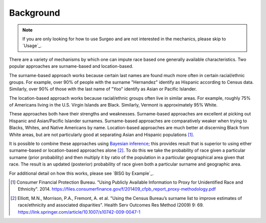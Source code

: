 Background
==========

.. note::

    If you are only looking for how to use Surgeo and are not interested in
    the mechanics, please skip to `Usage`_.

There are a variety of mechanisms by which one can impute race based one
generally available characteristics. Two popular approaches are
surname-based and location-based.

The surname-based approach works because certain last names are found much
more often in certain racial/ethnic groups. For example, over 90% of people
with the surname "Hernandez" identify as Hispanic according to Census data.
Similarly, over 90% of those with the last name of "Yoo" identify as Asian
or Pacific Islander.

The location-based approach works because racial/ethnic groups often live
in similar areas. For example, roughly 75% of Americans living in the U.S.
Virgin Islands are Black. Similarly, Vermont is approximately 95% White.

These approaches both have their strengths and weaknesses. Surname-based
approaches are excellent at picking out Hispanic and Asian/Pacific
Islander surnames. Surname-based approaches are comparatively weaker when
trying to Blacks, Whites, and Native Americans by name. Location-based
approaches are much better at discerning Black from White areas, but are
not particularly good at separating Asian and Hispanic populations [#]_.

It is possible to combine these approaches using `Bayesian inference`_;
this provides result that is superior to using either surname-based or
location-based approaches alone [#]_. To do this we take the probability
of race given a particular surname (prior probability) and then multiply
it by ratio of the population in a particular geographical area given that
race. The result is an updated (posterior) probability of race given both a
particular surname and geographic area.

For additional detail on how this works, please see `BISG by Example`_.

.. _Bayesian inference: https://en.wikipedia.org/wiki/Bayesian_inference

.. [#]

    Consumer Financial Protection Bureau. "Using Publicly Available
    Information to Proxy for Unidentified Race and Ethnicity". 2014.
    `<https://files.consumerfinance.gov/f/201409_cfpb_report_proxy-methodology.pdf>`_

.. [#]

    Elliott, M.N., Morrison, P.A., Fremont, A. et al. "Using the Census
    Bureau’s surname list to improve estimates of race/ethnicity and
    associated disparities". Health Serv Outcomes Res Method (2009) 9:
    69. `<https://link.springer.com/article/10.1007/s10742-009-0047-1>`_
